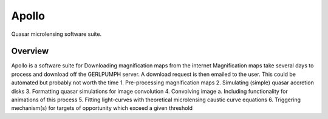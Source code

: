 .. James Paynter, 2020.

Apollo
======

Quasar microlensing software suite.


Overview
--------
Apollo is a software suite for
Downloading magnification maps from the internet
Magnification maps take several days to process and download off the GERLPUMPH server. A download request is then emailed to the user. This could be automated but probably not worth the time
1.	Pre-processing magnification maps
2.	Simulating (simple) quasar accretion disks
3.	Formatting quasar simulations for image convolution
4.	Convolving image
a.	Including functionality for animations of this process
5.	Fitting light-curves with theoretical microlensing caustic curve equations
6.	Triggering mechanism(s) for targets of opportunity which exceed a given threshold

